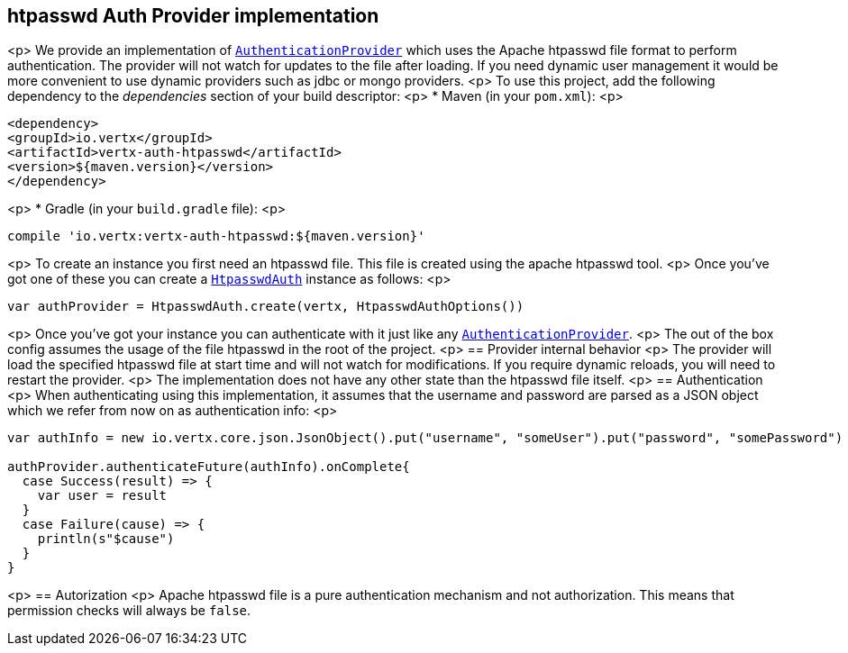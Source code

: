 == htpasswd Auth Provider implementation
<p>
We provide an implementation of `link:../../scaladocs/io/vertx/scala/ext/auth/authentication/AuthenticationProvider.html[AuthenticationProvider]` which uses the Apache htpasswd file format
to perform authentication. The provider will not watch for updates to the file after loading. If you need dynamic
user management it would be more convenient to use dynamic providers such as jdbc or mongo providers.
<p>
To use this project, add the following
dependency to the _dependencies_ section of your build descriptor:
<p>
* Maven (in your `pom.xml`):
<p>
[source,xml,subs="+attributes"]
----
<dependency>
<groupId>io.vertx</groupId>
<artifactId>vertx-auth-htpasswd</artifactId>
<version>${maven.version}</version>
</dependency>
----
<p>
* Gradle (in your `build.gradle` file):
<p>
[source,groovy,subs="+attributes"]
----
compile 'io.vertx:vertx-auth-htpasswd:${maven.version}'
----
<p>
To create an instance you first need an htpasswd file. This file is created using the apache htpasswd tool.
<p>
Once you've got one of these you can create a `link:../../scaladocs/io/vertx/scala/ext/auth/htpasswd/HtpasswdAuth.html[HtpasswdAuth]` instance as follows:
<p>
[source,scala]
----
var authProvider = HtpasswdAuth.create(vertx, HtpasswdAuthOptions())

----
<p>
Once you've got your instance you can authenticate with it just like any `link:../../scaladocs/io/vertx/scala/ext/auth/authentication/AuthenticationProvider.html[AuthenticationProvider]`.
<p>
The out of the box config assumes the usage of the file htpasswd in the root of the project.
<p>
== Provider internal behavior
<p>
The provider will load the specified htpasswd file at start time and will not watch for modifications. If you
require dynamic reloads, you will need to restart the provider.
<p>
The implementation does not have any other state than the htpasswd file itself.
<p>
== Authentication
<p>
When authenticating using this implementation, it assumes that the username and password are parsed as a JSON
object which we refer from now on as authentication info:
<p>
[source,scala]
----
var authInfo = new io.vertx.core.json.JsonObject().put("username", "someUser").put("password", "somePassword")

authProvider.authenticateFuture(authInfo).onComplete{
  case Success(result) => {
    var user = result
  }
  case Failure(cause) => {
    println(s"$cause")
  }
}

----
<p>
== Autorization
<p>
Apache htpasswd file is a pure authentication mechanism and not authorization. This means that permission checks will always be `false`.